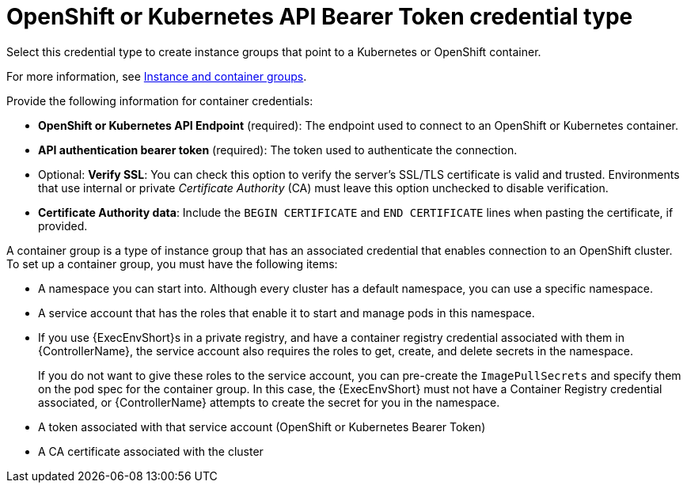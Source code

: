 :_mod-docs-content-type: REFERENCE

[id="ref-controller-credential-openShift"]

= OpenShift or Kubernetes API Bearer Token credential type

Select this credential type to create instance groups that point to a Kubernetes or OpenShift container. 

For more information, see xref:controller-instance-and-container-groups[Instance and container groups].

//image:credentials-create-containers-credential.png[Credentials- create Containers credential]

Provide the following information for container credentials:

* *OpenShift or Kubernetes API Endpoint* (required): The endpoint used to connect to an OpenShift or Kubernetes container.
* *API authentication bearer token* (required): The token used to authenticate the connection.
* Optional: *Verify SSL*: You can check this option to verify the server's SSL/TLS certificate is valid and trusted. 
Environments that use internal or private _Certificate Authority_ (CA) must leave this option unchecked to disable verification.
* *Certificate Authority data*: Include the `BEGIN CERTIFICATE` and `END CERTIFICATE` lines when pasting the certificate, if provided.

A container group is a type of instance group that has an associated credential that enables connection to an OpenShift cluster. 
To set up a container group, you must have the following items:

* A namespace you can start into. Although every cluster has a default namespace, you can use a specific namespace.
* A service account that has the roles that enable it to start and manage pods in this namespace.
* If you use {ExecEnvShort}s in a private registry, and have a container registry credential associated with them in {ControllerName}, the service account also requires the roles to get, create, and delete secrets in the namespace. 
+
If you do not want to give these roles to the service account, you can pre-create the `ImagePullSecrets` and specify them on the pod spec for the container group. 
In this case, the {ExecEnvShort} must not have a Container Registry credential associated, or {ControllerName} attempts to create the secret for you in the namespace.
* A token associated with that service account (OpenShift or Kubernetes Bearer Token)
* A CA certificate associated with the cluster
